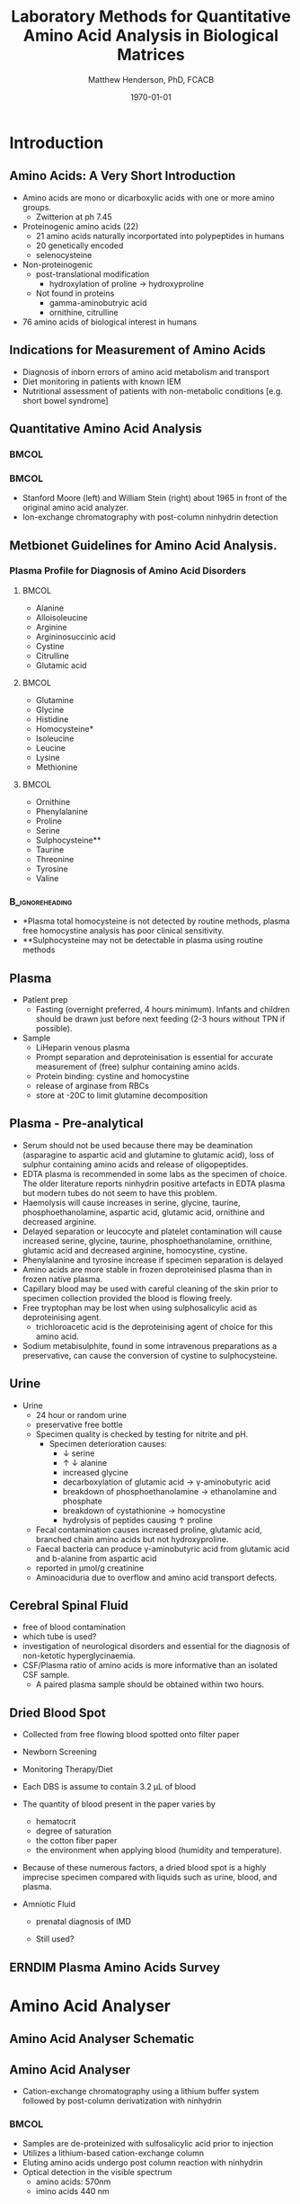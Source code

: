 #+TITLE: Laboratory Methods for Quantitative Amino Acid Analysis in Biological Matrices
#+AUTHOR: Matthew Henderson, PhD, FCACB
#+DATE: \today
:PROPERTIES:
#+DRAWERS: PROPERTIES
#+LaTeX_CLASS: beamer
#+LaTeX_CLASS_OPTIONS: [presentation, smaller]
#+BEAMER_THEME: Frankfurt [height=20pt]
#+BEAMER_COLOR_THEME: whale
#+BEAMER_FRAME_LEVEL: 2
#+COLUMNS: %40ITEM %10BEAMER_env(Env) %9BEAMER_envargs(Env Args) %4BEAMER_col(Col) %10BEAMER_extra(Extra)
#+OPTIONS: H:2 toc:nil
#+PROPERTY: header-args:R :session *R*
#+PROPERTY: header-args :cache no
#+PROPERTY: header-args :tangle yes
#+STARTUP: beamer
#+STARTUP: overview
#+STARTUP: hidestars
#+STARTUP: indent
# #+BEAMER_HEADER: \subtitle{What is an Automated and Reproducible Report?}
#+BEAMER_HEADER: \institute[NSO]{Newborn Screening Ontario | The University of Ottawa}
#+BEAMER_HEADER: \titlegraphic{\includegraphics[height=1cm,keepaspectratio]{../logos/NSO_logo.pdf}\includegraphics[height=1cm,keepaspectratio]{../logos/cheo-logo.png} \includegraphics[height=1cm,keepaspectratio]{../logos/UOlogoBW.eps}}
#+latex_header: \hypersetup{colorlinks,linkcolor=white,urlcolor=blue}
#+LaTeX_header: \usepackage{textpos}
#+LaTeX_header: \usepackage{textgreek}
#+LaTeX_header: \usepackage[version=4]{mhchem}
#+LaTeX_header: \usepackage{chemfig}
#+LaTeX_header: \usepackage{siunitx}
#+LaTex_HEADER: \usepackage[usenames,dvipsnames]{xcolor}
#+LaTeX_HEADER: \usepackage[T1]{fontenc}
#+LaTeX_HEADER: \usepackage{lmodern}
#+LaTeX_HEADER: \usepackage{verbatim}
#+LaTeX_HEADER: \usepackage{tikz}
#+LaTeX_HEADER: \usetikzlibrary{shapes.geometric,arrows,decorations.pathmorphing,backgrounds,positioning,fit,petri}
:END:

#+BEGIN_LaTeX
%\logo{\includegraphics[width=1cm,height=1cm,keepaspectratio]{../logos/NSO_logo_small.pdf}~%
%    \includegraphics[width=1cm,height=1cm,keepaspectratio]{../logos/UOlogoBW.eps}%
%}

\vspace{220pt}}
\beamertemplatenavigationsymbolsempty
\setbeamertemplate{caption}[numbered]
\setbeamerfont{caption}{size=\tiny}
% \addtobeamertemplate{frametitle}{}{%
% \begin{textblock*}{100mm}(.85\textwidth,-1cm)
% \includegraphics[height=1cm,width=2cm]{cat}
% \end{textblock*}}

\tikzstyle{chemical} = [rectangle, rounded corners, text width=5em, minimum height=1em,text centered, draw=black, fill=none]
\tikzstyle{hardware} = [rectangle, rounded corners, text width=5em, minimum height=1em,text centered, draw=black, fill=gray!30]
\tikzstyle{ms} = [rectangle, rounded corners, text width=5em, minimum height=1em,text centered, draw=orange, fill=none]
\tikzstyle{msw} = [rectangle, rounded corners, text width=7em, minimum height=1em,text centered, draw=orange, fill=none]
\tikzstyle{label} = [rectangle,text width=5em, minimum height=1em, text centered, draw=none, fill=none]
\tikzstyle{hl} = [rectangle, rounded corners, text width=5em, minimum height=1em,text centered, draw=black, fill=red!30]
\tikzstyle{arrow} = [thick,->,>=stealth]
\tikzstyle{hl-arrow} = [ultra thick,->,>=stealth,draw=red]

#+END_LaTeX

* Introduction
** Amino Acids: A Very Short Introduction
- Amino acids are mono or dicarboxylic acids with one or more amino groups.
  - Zwitterion at ph 7.45

- Proteinogenic amino acids (22)
  - 21 amino acids naturally incorportated into polypeptides in humans
  - 20 genetically encoded
  - selenocysteine

- Non-proteinogenic
  - post-translational modification
    - hydroxylation of proline \to hydroxyproline
  - Not found in proteins
    - gamma-aminobutryic acid
    - ornithine, citrulline

- 76 amino acids of biological interest in humans

** COMMENT Indications for Measurement of Amino Acids
1. Lethargy, coma, seizures or vomiting in a neonate
2. Hyperammonaemia
3. Ketosis
4. Metabolic acidosis or lactic acidaemia
5. Alkalosis
6. Metabolic decompensation
7. Unexplained developmental delay or developmental regression
8. Polyuria, polydipsia and dehydration
9. Unexplained liver dysfunction
10. Unexplained neurological symptoms
11. Abnormal amino acid results on newborn screening programme
12. Previous sibling with similar clinical presentation
13. Clinical presentation specific to an amino acid disorder
14. Monitoring treatment and diet.

** Indications for Measurement of Amino Acids 
- Diagnosis of inborn errors of amino acid metabolism and transport
- Diet monitoring in patients with known IEM
- Nutritional assessment of patients with non-metabolic conditions [e.g. short bowel syndrome] 

** Quantitative Amino Acid Analysis
***                                                                 :BMCOL:
:PROPERTIES:
:BEAMER_col: 0.5
:END:

[[./figures/Moore_Stein.png]]

***                                                                 :BMCOL:
:PROPERTIES:
:BEAMER_col: 0.5
:END:

- Stanford Moore (left) and William Stein (right) about 1965 in front
  of the original amino acid analyzer.
- Ion-exchange chromatography with post-column ninhydrin detection

** Metbionet Guidelines for Amino Acid Analysis.

*** Plasma Profile for Diagnosis of Amino Acid Disorders

****                                                               :BMCOL:
:PROPERTIES:
:BEAMER_col: 0.3
:END:
- Alanine
- Alloisoleucine
- Arginine
- Argininosuccinic acid
- Cystine
- Citrulline
- Glutamic acid


****                                                               :BMCOL:
:PROPERTIES:
:BEAMER_col: 0.3
:END:
- Glutamine
- Glycine
- Histidine
- Homocysteine*
- Isoleucine
- Leucine
- Lysine
- Methionine
****                                                               :BMCOL:
:PROPERTIES:
:BEAMER_col: 0.3
:END:

- Ornithine
- Phenylalanine
- Proline
- Serine
- Sulphocysteine**
- Taurine
- Threonine
- Tyrosine
- Valine

***                                                       :B_ignoreheading:
:PROPERTIES:
:BEAMER_env: ignoreheading
:END:
- *Plasma total homocysteine is not detected by routine methods, plasma free homocystine analysis has poor clinical sensitivity.
- **Sulphocysteine may not be detectable in plasma using routine methods
** Plasma
- Patient prep
  - Fasting (overnight preferred, 4 hours minimum). Infants and children should be
    drawn just before next feeding (2-3 hours without TPN if possible).
- Sample
  - LiHeparin venous plasma
  - Prompt separation and deproteinisation is essential for accurate measurement of (free) sulphur containing amino acids.
  - Protein binding: cystine and homocystine
  - release of arginase from RBCs
  - store at -20\degree{}C to limit glutamine decomposition

** Plasma - Pre-analytical

- Serum should not be used because there may be deamination (asparagine to
  aspartic acid and glutamine to glutamic acid), loss of sulphur
  containing amino acids and release of oligopeptides.
- EDTA plasma is recommended in some labs as the specimen of
  choice. The older literature reports ninhydrin positive artefacts in
  EDTA plasma but modern tubes do not seem to have this problem.
- Haemolysis will cause increases in serine, glycine, taurine,
  phosphoethanolamine, aspartic acid, glutamic acid, ornithine and
  decreased arginine.
- Delayed separation or leucocyte and platelet contamination will
  cause increased serine, glycine, taurine, phosphoethanolamine,
  ornithine, glutamic acid and decreased arginine, homocystine,
  cystine.
- Phenylalanine and tyrosine increase if specimen separation is
  delayed 
- Amino acids are more stable in frozen deproteinised plasma than
  in frozen native plasma.
- Capillary blood may be used with careful cleaning of the skin prior
  to specimen collection provided the blood is flowing freely.
- Free tryptophan may be lost when using sulphosalicylic acid as
  deproteinising agent.
  - trichloroacetic acid is the deproteinising agent of choice for
    this amino acid.
- Sodium metabisulphite, found in some intravenous preparations as a
  preservative, can cause the conversion of cystine to sulphocysteine.

** Urine
- Urine
  - 24 hour or random urine
  - preservative free bottle
  - Specimen quality is checked by testing for nitrite and pH.
    - Specimen deterioration causes:
      - \downarrow serine
      - \uparrow \downarrow alanine
      - increased glycine
      - decarboxylation of glutamic acid \to \gamma{}-aminobutyric acid
      - breakdown of phosphoethanolamine \to ethanolamine and phosphate
      - breakdown of cystathionine \to homocystine
      - hydrolysis of peptides causing \uparrow proline
  - Fecal contamination causes increased proline, glutamic acid, branched chain amino acids but not hydroxyproline.
  - Faecal bacteria can produce \gamma{}-aminobutyric acid from glutamic acid and b-alanine from aspartic acid
  - reported in \micro{}mol/g creatinine
  - Aminoaciduria due to overflow and amino acid transport defects.

**  Cerebral Spinal Fluid
  - free of blood contamination
  - which tube is used?
  - investigation of neurological disorders and essential for the
    diagnosis of non-ketotic hyperglycinaemia.
  - CSF/Plasma ratio of amino acids is more informative than an isolated CSF sample.
    - A paired plasma sample should be obtained within two hours.
** Dried Blood Spot
  - Collected from free flowing blood spotted onto filter paper
  - Newborn Screening
  - Monitoring Therapy/Diet
  - Each DBS is assume to contain 3.2 \micro{}L of blood
  - The quantity of blood present in the paper varies by
    - hematocrit
    - degree of saturation
    - the cotton fiber paper
    - the environment  when applying blood (humidity and temperature).
  - Because of these numerous factors, a dried blood spot is a highly
    imprecise specimen compared with liquids such as urine, blood, and plasma.

  - Amniotic Fluid
    - prenatal diagnosis of IMD

    - Still used?

** COMMENT Sample prep
- Hydrophillic amino acids require deprotonization with acetonitrile or alcohol
- Deproteination to release cysteine, homocysteine and tryptophan.

** ERNDIM Plasma Amino Acids Survey

#+ATTR_LATEX: :height 0.9\textheight
[[./figures/erndim.png]]

* Amino Acid Analyser
** Amino Acid Analyser Schematic

#+BEGIN_LaTeX
\begin{center}
\begin{tikzpicture}[node distance=9em]
% nodes
\node(column)[msw, right of=extraction]{Chromatography};
\node(derivatization)[msw, right of=column]{Ninhyrin Derivatization};
\node(detector)[ms, right of=derivatization]{UV Detector};
% arrows
\draw[arrow](column) -- (derivatization);
\draw[arrow](derivatization) -- (detector);
\end{tikzpicture}

\vspace{2em}

\schemedebug{false}
\schemestart
\chemfig[][scale=.33]{*6(=*5(-(=O)-(-[6]OH)(-[8]OH)-(=O)-)-=-=-)}
\+
\chemfig[][scale=.5]{{\color{red}R}-[::-60](<[::-60]NH_3^+)-[::60](=[::60]O)-[::-60]OH}
\arrow{-U>[][{\tiny \ce{2H2O}}]}
\chemfig[][scale=.33]{*6(=*5(-(=O)-(=N-[::-60](-[::-60]{\color{red}R})-[::60](=[::60]O)-[::-60]OH)-(=O)-)-=-=-)}
\arrow{->[][]}
\chemfig[][scale=.33]{*6(=*5(-(=O)-(-N=*5(-(=O)-(*6(-=-=-))--(=O)-))-(=O)-)-=-=-)}
\schemestop

\schemedebug{false}
\schemestart
\chemfig[][scale=.33]{*6(=*5(-(=O)-(-[6]OH)(-[8]OH)-(=O)-)-=-=-)}
\+
\chemfig[][scale=.33]{H-*5(N----(-COOH)-)}
\arrow{->[][]}
\chemfig[][scale=.33]{*6(=*5(-(=O)-(-*5(N-----))-(=O)-)-=-=-)}
\schemestop
\end{center}
#+END_LaTeX

** Amino Acid Analyser
- Cation-exchange chromatography using a lithium buffer system
  followed by post-column derivatization with ninhydrin




***                                                                 :BMCOL:
:PROPERTIES:
:BEAMER_col: 0.5
:END:

- Samples are de-proteinized with sulfosalicylic acid prior to
  injection
- Utilizes a lithium-based cation-exchange column
- Eluting amino acids undergo post column reaction with ninhydrin
- Optical detection in the visible spectrum
  - amino acids: 570nm
  - imino acids 440 nm

***                                                                 :BMCOL:
:PROPERTIES:
:BEAMER_col: 0.5
:END:

[[./figures/212.jpg]]

** Amino Acid Analyser 

[[./figures/aaachrom.png]]

** Pros and Cons of Amino Acid Analysers

*** Pros
- Standardized and established technology
- Interpretive experience
*** Cons
- Long run time (90 – 150 minutes)
- Lack of analyte specificity (identification by retention time)
  - antibiotics (ampicillin, amoxicillin, and gentamicin), acetaminophen
- Co-eluting substances cannot be separated and distinguished on a standard IEC chromatogram
  - Homocitrulline co-elutes with methionine 
  - ASA co-elutes with leucine
  - Alloisoleucine co-elutes with cystathionine
  - Tryptophan co-elutes with histidine

* FIA-MS/MS

** FIA-MS/MS sample 

- Amino acids in the DBS eluate are esterified as butyl esters with butanol-hydrogen chloride.

#+BEGIN_LaTeX
\centering
\schemedebug{false}
\schemestart
\chemname{\chemfig[][scale=.33]{{\color{red}R}-[::-60](<[::-60]NH_3^+)-[::60](=[::60]O)-[::-60]OH}}{\tiny \textalpha{}-amino acid}
\+
\chemname{\chemfig[][scale=.33]{HO-[::30]-[::-60]-[::60]-[::-60]}}{\tiny n-butanol}
\arrow{-U>[][{\tiny \ce{H2O}}]}
\chemname{\chemfig[][scale=.33]{{\color{red}R}-[::-60](<[::-60]NH_3^+)-[::60](=[::60]O)-[::-60]O-[::60]-[::-60]-[::60]-[::-60]}}{\tiny AA butyl ester}
\schemestop
#+END_LaTeX


- Solvent delivery is via HPLC with no chromatography, called flow injection analysis.
- 10 \micro{}L of sample extract is injected into a flowing stream operating at ~ 0.15 ml/min.

- Typical injection rates between samples are 2 min, giving a potential 400-
  to 600-sample capacity per instrument per day.
  - volume is typically 200-400 specimens per instrument per day
  - maintenance issues, repeat specimen analysis.
    
** FIA-MS/MS schematic
#+BEGIN_LaTeX
\begin{center}
\begin{tikzpicture}[node distance=7em]
% nodes
\node(ms1)[ms]{MS1: Mass Filter};
\node(cc)[ms, right of=ms1]{Collision cell};
\node(ms2)[ms, right of=cc]{MS2: Mass Filter};
\node(ion)[ms, below of=ms1,yshift=3em]{Ionization};
\node(lc)[msw, below of=ion,yshift=3em]{Injection};
\node(detector)[ms, below of=ms2, yshift=3em]{Detector};
% arrows
\draw[arrow](lc) -- (ion);
\draw[arrow](ion) -- (ms1);
\draw[arrow](ms1) -- (cc);
\draw[arrow](cc) -- (ms2);
\draw[arrow](ms2) -- (detector);
\end{tikzpicture}
\end{center}
#+END_LaTeX


** FIA-MS/MS transitions

- Electrospray ionization in positive mode
- \alpha{}-amino acids fragment to produce the neutral butyl formate molecule (102 Da). 
- A neutral loss scan is used to identify parent molecules with a NL of 102 Da.
- MRM is used to detected amino acids with basic functional groups
  - arginine, ornithine and citrulline

#+BEGIN_LaTeX
\centering
\schemedebug{false}
\schemestart
\chemname{\chemfig[][scale=.33]{{\color{red}R}-[::-60](<[::-60]NH_3^+)-[::60](=[::60]O)-[::-60]O-[::60]-[::-60]-[::60]-[::-60]}}{\tiny AA butyl ester}
\arrow{->[{\tiny fragmentation}]}
\chemname{\chemfig[][scale=.33]{{\color{red}R}-[::60]=NH_2^{+}}}{\tiny fragment}
\+
\chemname{\chemfig[][scale=.33]{H-[::60](=[::60]O)-[::-60]O-[::60]-[::-60]-[::60]-[::-60]}}{\tiny butyl formate (102 Da)}
\schemestop
#+END_LaTeX

** FIA-MS/MS  MRM

- Citrulline contains a labile amino group that fragments together with butyl formate.
- CID results in net neutral fragmentation of butyl formate (102 Da) plus \ce{NH3} (17 Da)
- [[https://en.wikipedia.org/wiki/Selected_reaction_monitoring][SRM]] Citrulline-Bu 232.15 Da \to 113 Da , loss of 119 Da  

#+BEGIN_LaTeX
\centering
\schemedebug{false}
\schemestart
\chemname{\chemfig[][scale=.33]{H_2N-[::30,,2,](=[::60]O)-[::-60]NH-[::60]-[::-60]-[::60]-[::-60](<[::-60]NH_3^+)-[::60](=[::60]O)-[::-60]OH}}{\tiny citrulline 175 Da}
\+
\chemname{\chemfig[][scale=.33]{HO-[::30]-[::-60]-[::60]-[::-60]}}{\tiny n-butanol 74 Da}
\arrow{-U>[][{\tiny \ce{H2O}}]}
\chemname{\chemfig[][scale=.33]{H_2N-[::30,,2,](=[::60]O)-[::-60]NH-[::60]-[::-60]-[::60]-[::-60](<[::-60]NH_3^+)-[::60](=[::60]O)-[::-60]O-[::60]-[::-60]-[::60]-[::-60]}}{\tiny 232 Da}
\schemestop
#+END_LaTeX



#+BEGIN_LaTeX
\centering
\schemedebug{false}
\schemestart
\chemname{\chemfig[][scale=.33]{H_2N-[::60]-[::-60]-[::60]-[::-60]-[::60]N=O=C}}{\tiny 113 Da}
\+
\chemname{\chemfig[][scale=.33]{H-[::60](=[::60]O)-[::-60]O-[::60]-[::-60]-[::60]-[::-60]}}{\tiny 102 Da}
\+
\chemname{\chemfig[][scale=.43]{NH_3}}{\tiny 17 Da}
\schemestop
#+END_LaTeX

- Its name is derived from citrullus, the Latin word for watermelon, from which it was first isolated in 1914 by Koga and Odake. 


** FIA-MS/MS Amino Acid Scan
*** Quantified Amino Acids
****                                                               :BMCOL:
:PROPERTIES:
:BEAMER_col: 0.5
:END:
- Glycine
- Alanine
- Valine
- Leucine
- Methionine
- Phenylalanine
****                                                               :BMCOL:
:PROPERTIES:
:BEAMER_col: 0.5
:END:
- Tyrosine
- Ornithine
- Citruline
- Arginine
- \color{blue}Succinylacetone


** Pros and Cons of FIA-MS/MS using DBS
- As compared to AAA and LC-MS/MS 
*** Pros
- ~ 2 min analysis time
- Analyte specificity
- Acylcarnitines quantified simultaneously

*** Cons
- Variability in DBS sample as described above
- Iso-baric compounds
  - leucine, Isoleucine, Alloisoleucine
- Fewer AA quantified
  - homocystine (free)
  - glutamine

* LC-MS/MS
** LC-MS/MS schematic
#+BEGIN_LaTeX
\begin{center}
\begin{tikzpicture}[node distance=7em]
% nodes
\node(ms1)[ms]{MS1: Mass Filter};
\node(cc)[ms, right of=ms1]{Collision cell};
\node(ms2)[ms, right of=cc]{MS2: Mass Filter};
\node(ion)[ms, below of=ms1,yshift=3em]{Ionization};
\node(lc)[msw, below of=ion,yshift=3em]{Chromatography};
\node(detector)[ms, below of=ms2, yshift=3em]{Detector};
% arrows
\draw[arrow](lc) -- (ion);
\draw[arrow](ion) -- (ms1);
\draw[arrow](ms1) -- (cc);
\draw[arrow](cc) -- (ms2);
\draw[arrow](ms2) -- (detector);
\end{tikzpicture}
\end{center}
#+END_LaTeX



** Inlet table                                                     :noexport:
#+tblname: data-table
| Time | Flow |   %A |   %B |
|------+------+------+------|
|    0 | 0.65 | 99.5 |  0.5 |
| 14.0 | 0.65 | 70.0 | 30.0 |
| 17.5 | 0.65 | 70.0 | 30.0 |
| 18.5 | 0.65 | 99.5 |  0.5 |
| 19.5 | 0.65 | 99.5 |  0.5 |
| 24.0 |  0.7 | 99.5 |  0.5 |
| 25.0 | 0.65 | 99.8 |  0.5 |

** LC-MS/MS sample prep
- 10 \micro{}L of sample is mixed with 990 \micro{}L of IS in 0.5 mM Perfluoroheptanoic acid and centrifuge to deproteinize.
- 200 \micro{}L of supernatant is removed
- 7.5 \micro{}L is injected onto an octadecylsilyl (C18) stationary phase.


#+begin_src gnuplot :var data=data-table :file ./figures/outletmethod.png
set title "UPLC Gradient"
set xlabel "min"

set xrange [0:26]

set ylabel "percent"
set yrange [0:100]

plot data u 1:3 w lp lw 2 title 'A', \
     data u 1:4 w lp lw 2 title 'B'

#+end_src

#+ATTR_LATEX: :width 0.7\textwidth
#+RESULTS:
[[file:./figures/outletmethod.png]]


** Ion-Pairing Chromatography

#+BEGIN_LaTeX
\centering
\chemfig[][scale=.70]{CF_3-{(CF_2)_4}-CF_2-[::30](=[::60]O)-[::-60]OH}

\vspace{3em}

\ce{AA+ + PFHA-  <=> AA+ PFHA-}
#+END_LaTeX


** LC- MS/MS transitions
- ESI in positive mode
  - MRM

*** Quantified amino acids
\scriptsize
****                                                               :BMCOL:
:PROPERTIES:
:BEAMER_col: 0.3
:END:
- phosphoserine
- taurine
- phosphoethanolamine
- aspartate
- hydroxyproline
- threonine
- serine
- asparagine
- glutamate
- glutamine
- sarcosine
- aminoadipic
- proline
- glycine

****                                                               :BMCOL:
:PROPERTIES:
:BEAMER_col: 0.3
:END:


- alanine
- citulline
- 2-aminobutyric
- valine
- cystine
- saccharopine
- methionine
- alloisoleucine
- cystathionine
- isoleucine
- leucine
- arginosuccinic acid
- tyrosine
- \beta{}-alanine

****                                                               :BMCOL:
:PROPERTIES:
:BEAMER_col: 0.3
:END:



- phenylalanine
- aminoisobutyric
- \gamma{}-aminobutryic
- ethanolamine
- hydroxylysine
- ornithine
- lysine
- 1-methylhistidine
- histidine
- tryptophan
- 3-methylhistidine
- anserine
- carnosine
- arginine
- s-sulfocyteine*




** Pros and Cons of LC-MS/MS
- As compared to FIA-MS/MS 
*** Pros
- 43 vs 11 amino acids quantified
  - Leu/Ile/Allo 
- Iso-baric compounds resolved
  - Leucine, Isoleucine, Alloisoleucine
*** Cons
- Too slow for NBS
- Manual peak integration


** Pros and Cons of LC-MS/MS
- As compared to AAA 
*** Pros
- ~ 30 min shorter analysis time
- Analyte specificity
  - Based on MRM rather than RT and ninhydrin reactivity
    - gentamycin, acetaminophen, dopamine analogs
  - Co-eluting substances cannot be separated and distinguished on a
    standard IEC chromatogram
    - Homocitrulline co-elutes with methionine
    - ASA co-elutes with leucine
    - Alloisoleucine co-elutes with cystathionine
    - Tryptophan co-elutes with histidine
- Long term reagent expense

*** Cons
- Upfront hardware expense
- Manual peak integration
- Lab developed test - not standardized
- Changing LOQ with equipment age 

